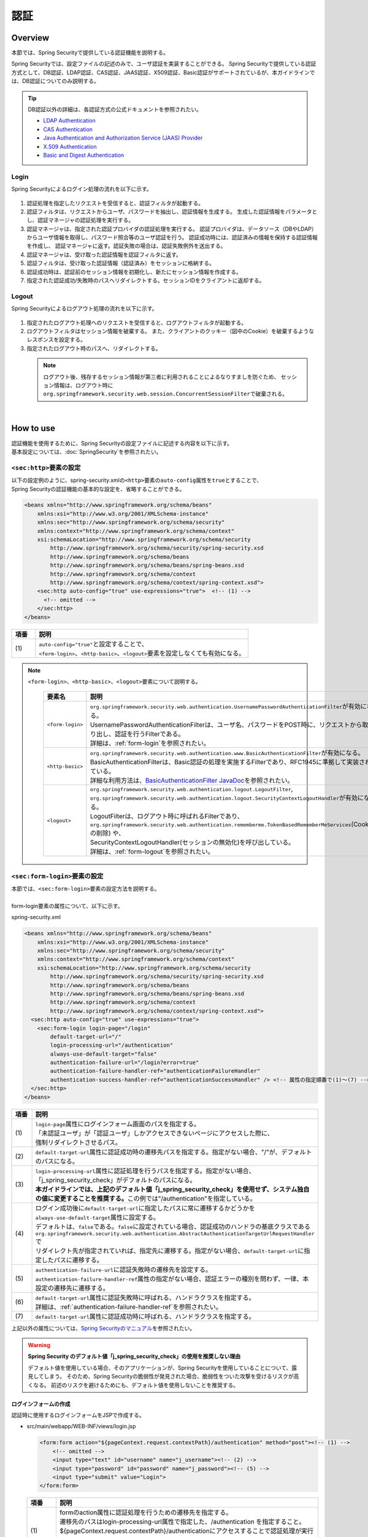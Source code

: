 認証
================================================================================

.. only:: html

 .. contents:: 目次
    :local:

Overview
--------------------------------------------------------------------------------
本節では、Spring Securityで提供している認証機能を説明する。

Spring Securityでは、設定ファイルの記述のみで、ユーザ認証を実装することができる。
Spring Securityで提供している認証方式として、DB認証、LDAP認証、CAS認証、JAAS認証、X509認証、Basic認証がサポートされているが、本ガイドラインでは、DB認証についてのみ説明する。

.. tip::
  DB認証以外の詳細は、各認証方式の公式ドキュメントを参照されたい。

  * \ `LDAP Authentication <http://docs.spring.io/spring-security/site/docs/3.1.x/reference/ldap.html>`_\
  * \ `CAS Authentication <http://docs.spring.io/spring-security/site/docs/3.1.x/reference/cas.html>`_\
  * \ `Java Authentication and Authorization Service (JAAS) Provider <http://docs.spring.io/spring-security/site/docs/3.1.x/reference/jaas.html>`_\
  * \ `X.509 Authentication <http://docs.spring.io/spring-security/site/docs/3.1.x/reference/x509.html>`_\
  * \ `Basic and Digest Authentication <http://docs.spring.io/spring-security/site/docs/3.1.x/reference/basic.html>`_\

Login
^^^^^^^^^^^^^^^^^^^^^^^^^^^^^^^^^^^^^^^^^^^^^^^^^^^^^^^^^^^^^^^^^^^^^^^^^^^^^^^^

Spring Securityによるログイン処理の流れを以下に示す。

.. figure:: ./images/Authentication_Login_overview.png
   :alt: Authentication(Login)
   :width: 80%
   :align: center

#. 認証処理を指定したリクエストを受信すると、認証フィルタが起動する。
#. 認証フィルタは、リクエストからユーザ、パスワードを抽出し、認証情報を生成する。
   生成した認証情報をパラメータとし、認証マネージャの認証処理を実行する。
#. 認証マネージャは、指定された認証プロバイダの認証処理を実行する。
   認証プロバイダは、データソース（DBやLDAP）からユーザ情報を取得し、パスワード照合等のユーザ認証を行う。
   認証成功時には、認証済みの情報を保持する認証情報を作成し、
   認証マネージャに返す。認証失敗の場合は、認証失敗例外を送出する。
#. 認証マネージャは、受け取った認証情報を認証フィルタに返す。
#. 認証フィルタは、受け取った認証情報（認証済み）をセッションに格納する。
#. 認証成功時は、認証前のセッション情報を初期化し、新たにセッション情報を作成する。
#. 指定された認証成功/失敗時のパスへリダイレクトする。セッションIDをクライアントに返却する。

Logout
^^^^^^^^^^^^^^^^^^^^^^^^^^^^^^^^^^^^^^^^^^^^^^^^^^^^^^^^^^^^^^^^^^^^^^^^^^^^^^^^

Spring Securityによるログアウト処理の流れを以下に示す。

.. figure:: ./images/Authentication_Logout_overview.png
   :alt: Authentication(Logout)
   :width: 80%
   :align: center


#. 指定されたログアウト処理へのリクエストを受信すると、ログアウトフィルタが起動する。
#. ログアウトフィルタはセッション情報を破棄する。
   また、クライアントのクッキー（図中のCookie）を破棄するようなレスポンスを設定する。
#. 指定されたログアウト時のパスへ、リダイレクトする。

\
 .. note::
  ログアウト後、残存するセッション情報が第三者に利用されることによるなりすましを防ぐため、
  セッション情報は、ログアウト時に\ ``org.springframework.security.web.session.ConcurrentSessionFilter``\ で破棄される。

|

How to use
--------------------------------------------------------------------------------
| 認証機能を使用するために、Spring Securityの設定ファイルに記述する内容を以下に示す。
| 基本設定については、\ :doc:`SpringSecurity`\ を参照されたい。

\ ``<sec:http>``\ 要素の設定
^^^^^^^^^^^^^^^^^^^^^^^^^^^^^^^^^^^^^^^^^^^^^^^^^^^^^^^^^^^^^^^^^^^^^^^^^^^^^^^^
| 以下の設定例のように、spring-security.xmlの\ ``<http>``\ 要素の\ ``auto-config``\ 属性を\ ``true``\ とすることで、
| Spring Securityの認証機能の基本的な設定を、省略することができる。

.. code-block:: xml

  <beans xmlns="http://www.springframework.org/schema/beans"
      xmlns:xsi="http://www.w3.org/2001/XMLSchema-instance"
      xmlns:sec="http://www.springframework.org/schema/security"
      xmlns:context="http://www.springframework.org/schema/context"
      xsi:schemaLocation="http://www.springframework.org/schema/security
          http://www.springframework.org/schema/security/spring-security.xsd
          http://www.springframework.org/schema/beans
          http://www.springframework.org/schema/beans/spring-beans.xsd
          http://www.springframework.org/schema/context
          http://www.springframework.org/schema/context/spring-context.xsd">
      <sec:http auto-config="true" use-expressions="true">  <!-- (1) -->
        <!-- omitted -->
      </sec:http>
  </beans>

.. tabularcolumns:: |p{0.10\linewidth}|p{0.90\linewidth}|
.. list-table::
   :header-rows: 1
   :widths: 10 90

   * - 項番
     - 説明
   * - | (1)
     - | \ ``auto-config="true"``\ と設定することで、
       | \ ``<form-login>``\ 、\ ``<http-basic>``\ 、\ ``<logout>``\ 要素を設定しなくても有効になる。

.. note::

  \ ``<form-login>``\ 、\ ``<http-basic>``\ 、\ ``<logout>``\ 要素について説明する。

    .. tabularcolumns:: |p{0.15\linewidth}|p{0.85\linewidth}|
    .. list-table::
       :header-rows: 1
       :widths: 15 85

       * - 要素名
         - 説明
       * - | \ ``<form-login>``\ 
         - | \ ``org.springframework.security.web.authentication.UsernamePasswordAuthenticationFilter``\ が有効になる。
           | UsernamePasswordAuthenticationFilterは、ユーザ名、パスワードをPOST時に、リクエストから取り出し、認証を行うFilterである。
           | 詳細は、\ :ref:`form-login`\ を参照されたい。
       * - | \ ``<http-basic>``\ 
         - | \ ``org.springframework.security.web.authentication.www.BasicAuthenticationFilter``\ が有効になる。
           | BasicAuthenticationFilterは、Basic認証の処理を実施するFilterであり、RFC1945に準拠して実装されている。
           | 詳細な利用方法は、\ `BasicAuthenticationFilter JavaDoc <http://docs.spring.io/spring-security/site/docs/3.1.x/apidocs/org/springframework/security/web/authentication/www/BasicAuthenticationFilter.html>`_\ を参照されたい。
       * - | \ ``<logout>``\ 
         - | \ ``org.springframework.security.web.authentication.logout.LogoutFilter``\ ,
           | \ ``org.springframework.security.web.authentication.logout.SecurityContextLogoutHandler``\ が有効になる。
           | LogoutFilterは、ログアウト時に呼ばれるFilterであり、
           | \ ``org.springframework.security.web.authentication.rememberme.TokenBasedRememberMeServices``\ (Cookieの削除) や、
           | SecurityContextLogoutHandler(セッションの無効化)を呼び出している。
           | 詳細は、\ :ref:`form-logout`\ を参照されたい。

.. _form-login:

\ ``<sec:form-login>``\ 要素の設定
^^^^^^^^^^^^^^^^^^^^^^^^^^^^^^^^^^^^^^^^^^^^^^^^^^^^^^^^^^^^^^^^^^^^^^^^^^^^^^^^
| 本節では、\ ``<sec:form-login>``\ 要素の設定方法を説明する。
|
| form-login要素の属性について、以下に示す。

spring-security.xml

.. code-block:: xml

  <beans xmlns="http://www.springframework.org/schema/beans"
      xmlns:xsi="http://www.w3.org/2001/XMLSchema-instance"
      xmlns:sec="http://www.springframework.org/schema/security"
      xmlns:context="http://www.springframework.org/schema/context"
      xsi:schemaLocation="http://www.springframework.org/schema/security
          http://www.springframework.org/schema/security/spring-security.xsd
          http://www.springframework.org/schema/beans
          http://www.springframework.org/schema/beans/spring-beans.xsd
          http://www.springframework.org/schema/context
          http://www.springframework.org/schema/context/spring-context.xsd">
    <sec:http auto-config="true" use-expressions="true">
      <sec:form-login login-page="/login"
          default-target-url="/"
          login-processing-url="/authentication"
          always-use-default-target="false"
          authentication-failure-url="/login?error=true"
          authentication-failure-handler-ref="authenticationFailureHandler"
          authentication-success-handler-ref="authenticationSuccessHandler" /> <!-- 属性の指定順番で(1)～(7) -->
    </sec:http>
  </beans>

.. tabularcolumns:: |p{0.10\linewidth}|p{0.90\linewidth}|
.. list-table::
   :header-rows: 1
   :widths: 10 90

   * - 項番
     - 説明
   * - | (1)
     - | \ ``login-page``\ 属性にログインフォーム画面のパスを指定する。
       | 「未認証ユーザ」が「認証ユーザ」しかアクセスできないページにアクセスした際に、
       | 強制リダイレクトさせるパス。
   * - | (2)
     - | \ ``default-target-url``\ 属性に認証成功時の遷移先パスを指定する。指定がない場合、"/"が、デフォルトのパスになる。
   * - | (3)
     - | \ ``login-processing-url``\ 属性に認証処理を行うパスを指定する。指定がない場合、「j_spring_security_check」がデフォルトのパスになる。
       | **本ガイドラインでは、上記のデフォルト値「j_spring_security_check」を使用せず、システム独自の値に変更することを推奨する。**\ この例では"/authentication"を指定している。
   * - | (4)
     - | ログイン成功後に\ ``default-target-url``\ に指定したパスに常に遷移するかどうかを\ ``always-use-default-target``\ 属性に設定する。
       | デフォルトは、\ ``false``\ である。\ ``false``\ に設定されている場合、認証成功のハンドラの基底クラスである\ ``org.springframework.security.web.authentication.AbstractAuthenticationTargetUrlRequestHandler``\ で
       | リダイレクト先が指定されていれば、指定先に遷移する。指定がない場合、\ ``default-target-url``\ に指定したパスに遷移する。
   * - | (5)
     - | \ ``authentication-failure-url``\ に認証失敗時の遷移先を設定する。
       | \ ``authentication-failure-handler-ref``\ 属性の指定がない場合、認証エラーの種別を問わず、一律、本設定の遷移先に遷移する。
   * - | (6)
     - | \ ``default-target-url``\ 属性に認証失敗時に呼ばれる、ハンドラクラスを指定する。
       | 詳細は、\ :ref:`authentication-failure-handler-ref`\ を参照されたい。
   * - | (7)
     - | \ ``default-target-url``\ 属性に認証成功時に呼ばれる、ハンドラクラスを指定する。

上記以外の属性については、\ `Spring Securityのマニュアル <http://docs.spring.io/spring-security/site/docs/3.1.x/reference/appendix-namespace.html#nsa-form-login>`_\ を参照されたい。

.. warning:: **Spring Security のデフォルト値「j_spring_security_check」の使用を推奨しない理由**

  デフォルト値を使用している場合、そのアプリケーションが、Spring Securityを使用していることについて、露見してしまう。
  そのため、Spring Securityの脆弱性が発見された場合、脆弱性をついた攻撃を受けるリスクが高くなる。
  前述のリスクを避けるためにも、デフォルト値を使用しないことを推奨する。

.. _form-login-JSP:

ログインフォームの作成
""""""""""""""""""""""""""""""""""""""""""""""""""""""""""""""""""""""""""""""""
| 認証時に使用するログインフォームをJSPで作成する。

* src/main/webapp/WEB-INF/views/login.jsp

  .. code-block:: jsp

      <form:form action="${pageContext.request.contextPath}/authentication" method="post"><!-- (1) -->
          <!-- omitted -->
          <input type="text" id="username" name="j_username"><!-- (2) -->
          <input type="password" id="password" name="j_password"><!-- (5) -->
          <input type="submit" value="Login">
      </form:form>

  .. tabularcolumns:: |p{0.10\linewidth}|p{0.90\linewidth}|
  .. list-table::
     :header-rows: 1
     :widths: 10 90

     * - 項番
       - 説明
     * - | (1)
       - | formのaction属性に認証処理を行うための遷移先を指定する。
         | 遷移先のパスはlogin-processing-url属性で指定した、/authentication を指定すること。
         | ${pageContext.request.contextPath}/authenticationにアクセスすることで認証処理が実行される。
         | HTTPメソッドは、「POST」を指定すること。
     * - | (4)
       - | 認証処理において、「ユーザID」として扱われる要素。
         | name属性には、Spring Securityのデフォルト値である「j_username」を指定すること。
     * - | (5)
       - | 認証処理において、「パスワード」として扱われる要素。
         | name属性には、Spring Securityのデフォルト値である「j_password」を指定すること。

  認証エラーメッセージを表示する場合は以下の追加する

  .. code-block:: jsp

      <c:if test="${param.error}"><!-- (1) -->
          <t:messagesPanel
              messagesAttributeName="SPRING_SECURITY_LAST_EXCEPTION"/><!-- (2) -->
      </c:if>

  .. tabularcolumns:: |p{0.10\linewidth}|p{0.90\linewidth}|
  .. list-table::
     :header-rows: 1
     :widths: 10 90

     * - 項番
       - 説明
     * - | (1)
       - | リクエストパラメータに設定されたエラーメッセージの判定を行う。
         | form-login要素のauthentication-failure-url属性に設定された値や、
         | 認証エラーハンドラの"defaultFailureUrl"に設定された値によって、判定処理を変更する必要があるので注意すること。
         | 本例では、authentication-failure-url="/login?error=true"のような設定がある場合の、例を示している。
     * - | (2)
       - | 認証エラー時に出力させる例外メッセージを出力する。
         | 共通ライブラリで提供している\ ``org.terasoluna.gfw.web.message.MessagesPanelTag``\ を指定して出力させることを推奨する。
         | 「\ ``<t:messagesPanel>``\ 」タグの使用方法は、\ :doc:`../ArchitectureInDetail/MessageManagement`\ を参照されたい。


* spring-mvc.xml

  ログインフォームを表示するControllerを定義する。

  .. code-block:: xml

    <mvc:view-controller path="/login" view-name="login" /><!-- (1) -->
  
  .. tabularcolumns:: |p{0.10\linewidth}|p{0.90\linewidth}|
  .. list-table::
     :header-rows: 1
     :widths: 10 90

     * - 項番
       - 説明
     * - | (1)
       - | "/login"にアクセスされたら、view名として"login"を返却するだけのControllerを定義する。\ ``InternalResourceViewResolver``\ によってsrc/main/webapp/WEB-INF/views/login.jspが出力される。
         | この単純なコントローラはJavaによる実装が不要である。
         
   
  .. note::
   
      上記の設定は次のControllerと同義である。
      
        .. code-block:: java
        
          @Controller
          @RequestMapping("/login")
          public class LoginController {
          
              @RequestMapping
              public String index() {
                  return "login";
              }
          }

      単純にview名を返すだけのメソッドが一つだけあるControllerが必要であれば、\ ``<mvc:view-controller>``\ を使用すればよい。
      
      ログインフォームをController経由で表示するメリットは、CSRFトークンを自動で埋め込める点にある。Controllerを経由しない場合は、
      \ :doc:`Tutorial`\ で実施したようにjspに直接CSRFトークンを埋め込む必要がある。
      
      チュートリアルではController作成の説明を省くために、ログインフォームの表示はControllerを経由していない。CSRF対策の詳細は\ :doc:`CSRF`\ を参照されたい。


ログインフォームの属性名変更
""""""""""""""""""""""""""""""""""""""""""""""""""""""""""""""""""""""""""""""""

「j_username」、「j_password」は、Spring Securityのデフォルト値である。\ ``<form-login>``\ 要素の設定で、任意の値に変更することができる。

* spring-security.xml


  \ ``username``\ 、\ ``password``\ の属性

  .. code-block:: xml

    <sec:http auto-config="true" use-expressions="true">
      <sec:form-login
          username-parameter="username"
          password-parameter="password" /> <!-- 属性の指定順番で(1)～(2) -->
      <!-- omitted -->
    </sec:http>

  .. tabularcolumns:: |p{0.10\linewidth}|p{0.90\linewidth}|
  .. list-table::
     :header-rows: 1
     :widths: 10 90

     * - 項番
       - 説明
     * - | (1)
       - | \ ``username-parameter``\ 属性で\ ``username``\ の入力フィールドの\ ``name``\ 属性を、「username」に変更している。
     * - | (2)
       - |  \ ``password-parameter``\ 属性で\ ``password``\ の入力フィールドの\ ``name``\ 属性を、「password」に変更している。

認証処理の設定
^^^^^^^^^^^^^^^^^^^^^^^^^^^^^^^^^^^^^^^^^^^^^^^^^^^^^^^^^^^^^^^^^^^^^^^^^^^^^^^^
Spring Securityにおける認証処理の設定は\ ``AuthenticationProvider``\ と\ ``UserDetailsService``\ に対して行う。

\ ``AuthenticationProvider``\ は、次の役割を担う。

* 認証に成功した場合、認証ユーザー情報を返却する
* 認証に失敗した場合、例外をスローする

\ ``UserDetailsService``\ は、認証ユーザー情報を永続化層から取得する役割を担う。

それぞれデフォルトで用意されているものを使用してもよいし、独自拡張して使用しても良い。
組み合わせも自由である。


\ ``AuthenticationProvider``\ クラスの設定
""""""""""""""""""""""""""""""""""""""""""""""""""""""""""""""""""""""""""""""""

| \ ``AuthenticationProvider``\ の実装として、DB認証を行うためのプロバイダ\ ``org.springframework.security.authentication.dao.DaoAuthenticationProvider``\ を使用する方法を説明する。

* spring-security.xml

  .. code-block:: xml

      <sec:authentication-manager><!-- (1) -->
          <sec:authentication-provider user-service-ref="userDetailsService"><!-- (2) -->
              <sec:password-encoder ref="passwordEncoder" /><!-- (3) -->
          </sec:authentication-provider>
      </sec:authentication-manager>

  .. tabularcolumns:: |p{0.10\linewidth}|p{0.90\linewidth}|
  .. list-table::
     :header-rows: 1
     :widths: 10 90

     * - 項番
       - 説明
     * - | (1)
       - | \ ``<sec:authentication-manager>``\ 要素内に\ ``<sec:authentication-provider>``\ 要素を定義する。複数指定して、認証方法を組み合わせることが可能であるが、ここでは説明しない。
     * - | (2)
       - | \ ``<sec:authentication-provider>``\ 要素で\ ``AuthenticationProvider``\ を定義する。デフォルトで、\ ``DaoAuthenticationProvider``\ が有効になる。これ以外の\ ``AuthenticationProvider``\ を指定する場合は\ `ref属性で、対象のAuthenticationProviderのBean IDを指定する <http://docs.spring.io/spring-security/site/docs/3.1.x/reference/appendix-namespace.html#nsa-authentication-provider>`_\ 。
         |
         | \ ``user-service-ref``\ 属性に、認証ユーザ情報を取得する\ ``UserDetailsService``\ のBean Idを指定する。\ ``DaoAuthenticationProvider``\ を使用する場合、この設定は必須である。
         | 詳細は、\ :ref:`userDetailsService`\ を参照されたい。
     * - | (3)
       - | パスワード照合時に、フォームから入力されたパスワードのエンコードを行うクラスのBean IDを指定する。
         | 指定がない場合に、「平文」でパスワードが扱われる。詳細は、\ :doc:`PasswordHashing`\ を参照されたい。


| 「ユーザーID」と「パスワード」だけで永続化層からデータを取得し、認証するという要件であればこの\ ``DaoAuthenticationProvider``\ を使用すれば良い。
| 永続化層からのデータ取得方法は次に説明する\ ``UserDetailsService``\ で決める。

.. _userDetailsService:

\ ``UserDetailsService``\ クラスの設定
""""""""""""""""""""""""""""""""""""""""""""""""""""""""""""""""""""""""""""""""
| \ ``AuthenticationProvider``\ の\ ``userDetailsService``\ プロパティに指定したBeanを設定する。

\ ``UserDetailsService``\ は次のメソッドをもつインタフェースである。

.. code-block:: java

  UserDetails loadUserByUsername(String username) throws UsernameNotFoundException

このインタフェースを実装すれば、任意の保存場所から認証ユーザー情報を取得することができる。

ここでは、JDBCを使用して、DBからユーザ情報を取得する \ ``org.springframework.security.core.userdetails.jdbc.JdbcDaoImpl``\ を説明する。

\ ``JdbcDaoImpl``\ を使用するにはspring-security.xmlに以下のBean定義を行えば良い。

.. code-block:: xml

  <!-- omitted -->

  <bean id="userDetailsService"
    class="org.springframework.security.core.userdetails.jdbc.JdbcDaoImpl">
    <property name="dataSource" ref="dataSource"/>
  </bean>

| \ ``JdbcDaoImpl``\ は、認証ユーザー情報と認可情報を取得するためのデフォルトSQLを定義しており、これらに対応したテーブルが用意されていることが前提となっている。前提としているテーブル定義は\ `Spring Securityのマニュアル <http://docs.spring.io/spring-security/site/docs/3.1.x/reference/appendix-schema.html>`_\ を参照されたい。
| 既存のテーブルからユーザー情報、認可情報を取得したい場合は、発行されるSQLを既存のテーブルに合わせて修正すればよい。
| 使用するSQLは以下の3つである。

*  \ `ユーザ情報取得クエリ <http://docs.spring.io/spring-security/site/docs/3.1.x/apidocs/constant-values.html#org.springframework.security.core.userdetails.jdbc.JdbcDaoImpl.DEF_USERS_BY_USERNAME_QUERY>`_\

  | ユーザ情報取得クエリに合致するテーブルを作成することで、後述する設定ファイルへのクエリ指定が不要となる。
  | 「username」、「password」、「enabled」フィールドは必須であるが、
  | 後述する設定ファイルへのクエリ指定で、別名を付与することにより、テーブル名、カラム名が一致しなくても問題ない。
  | 例えば次のようなSQLを設定すれば「email」カラムを「username」として使用することができ、「enabled」は常に\ ``true``\ となる。

  .. code-block:: sql

    SELECT email AS username, pwd AS password, true AS enabled FROM customer WHERE email = ?

  | \ :ref:`form-login-JSP`\ で前述した、「ユーザID」がクエリのパラメータに指定される。

* \ `ユーザ権限取得クエリ <http://docs.spring.io/spring-security/site/docs/3.1.x/apidocs/constant-values.html#org.springframework.security.core.userdetails.jdbc.JdbcDaoImpl.DEF_AUTHORITIES_BY_USERNAME_QUERY>`_\ 

  | ユーザに対する認可情報を取得するクエリである。

* \ `グループ権限取得クエリ <http://docs.spring.io/spring-security/site/docs/3.1.x/apidocs/constant-values.html#org.springframework.security.core.userdetails.jdbc.JdbcDaoImpl.DEF_GROUP_AUTHORITIES_BY_USERNAME_QUERY>`_\

  | ユーザーが所属するグループの認可情報を取得するクエリである。グループ権限はデフォルトでは無効になっており、本ガイドラインでも扱わない。

| 以下に、DBの定義例、Spring Securityの設定ファイル例を示す。

| テーブルの定義について
| DB認証処理を実装するにあたり、必要となるテーブルを定義する。
| 前述した、デフォルトのユーザ情報取得クエリ合致するテーブルとなっている。
| そのため、下記が最低限必要となるテーブルの定義となる（物理名は仮称）。

テーブル名: account

.. tabularcolumns:: |p{0.15\linewidth}|p{0.15\linewidth}|p{0.10\linewidth}|p{0.60\linewidth}|
.. list-table::
   :header-rows: 1
   :widths: 15 15 10 60

   * - 論理名
     - 物理名
     - 型
     - 説明
   * - ユーザID
     - username
     - 文字列
     - ユーザを一意に識別するためのユーザID。
   * - パスワード
     - password
     - 文字列
     - ユーザパスワード。ハッシュ化された状態で格納する。
   * - 有効フラグ
     - enabled
     - 真偽値
     - 無効ユーザ、有効ユーザを表すフラグ。「false」に設定されたユーザは無効ユーザとして、認証エラーとなる。
   * - 権限名
     - authority
     - 文字列
     - 認可機能を必要としない場合は不要。

\ ``JdbcDaoImpl``\ をカスタマイズして設定する例を以下に示す。

.. code-block:: xml

  <!-- omitted -->

  <bean id="userDetailsService"
    class="org.springframework.security.core.userdetails.jdbc.JdbcDaoImpl">
    <property name="rolePrefix" value="ROLE_" /><!-- (1) -->
    <property name="dataSource" ref="dataSource" />
    <property name="enableGroups" value="false" /><!-- (2) -->
    <property name="usersByUsernameQuery"
      value="SELECT username, password, enabled FROM account WHERE username = ?" /><!-- (3) -->
    <property name="authoritiesByUsernameQuery"
      value="SELECT username, authority FROM account WHERE username = ?" /><!-- (4) -->
  </bean>

.. tabularcolumns:: |p{0.10\linewidth}|p{0.90\linewidth}|
.. list-table::
   :header-rows: 1
   :widths: 10 90

   * - 項番
     - 説明
   * - | (1)
     - | 権限名のprefixを指定する。DB上に格納されている権限名が"USER"の場合、この認証ユーザーオブジェクトが持つ権限名は"ROLE_USER"になる。
       | 認可機能と命名規則を合わせて設定する必要がある。認可機能の詳細は、\ :doc:`Authorization`\ を参照されたい。
   * - | (2)
     - | 認可機能において、「グループ権限」の概念を用いる場合に指定する。
       | 本ガイドラインでは扱わない。
   * - | (3)
     - | ユーザ情報を取得するクエリを設定する。取得するデータは、「ユーザID」、「パスワード」、「有効フラグ」の順とする。
       | 「有効フラグ」による認証判定を行わない場合には、「有効フラグ」のSELECT結果を「true」固定とする。
       | なお、ユーザを一意に取得できるクエリを記述すること。複数件数取得された場合には、１件目のレコードがユーザとして使われる。
   * - | (4)
     - | ユーザの権限を取得するクエリを設定する。取得するデータは、「ユーザID」、「権限ID」の順とする。
       | 認可の機能を使用しない場合は、「権限ID」は任意の固定値でよい。

.. note::
  クエリを変更するだけでは実現できない認証を行う場合、\ ``UserDetailsService``\ を拡張して実現する必要がある。
  拡張方法については、\ :ref:`extendsuserdetailsservice`\ を参照されたい。

\ ``UserDetails``\ クラスの利用方法
^^^^^^^^^^^^^^^^^^^^^^^^^^^^^^^^^^^^^^^^^^^^^^^^^^^^^^^^^^^^^^^^^^^^^^^^^^^^^^^^


| 認証に成功した後に\ ``UserDetailsService``\ が作成した\ ``UserDetails``\ の利用方法について、説明する。


Javaクラスで\ ``UserDetails``\ オブジェクトを利用する
""""""""""""""""""""""""""""""""""""""""""""""""""""""""""""""""""""""""""""""

| 認証に成功した後、\ ``UserDetails``\ クラスは
| \ ``org.springframework.security.core.context.SecurityContextHolder``\ に格納される。

\ ``SecurityContextHolder``\ から\ ``UserDetails``\ を取得する例を示す。

.. code-block:: java

  public static String getUsername() {
      Authentication authentication = SecurityContextHolder.getContext()
              .getAuthentication(); // (1)
      if (authentication != null) {
          Object principal = authentication.getPrincipal(); // (2)
          if (principal instanceof UserDetails) {
              return ((UserDetails) principal).getUsername(); // (3)
          }
          return (String) principal.toString();
      }
      return null;
  }

.. tabularcolumns:: |p{0.10\linewidth}|p{0.90\linewidth}|
.. list-table::
   :header-rows: 1
   :widths: 10 90

   * - 項番
     - 説明
   * - | (1)
     - | \ ``SecurityContextHolder``\ から\ ``org.springframework.security.core.Authentication``\ オブジェクトを取得する。
   * - | (2)
     - | \ ``Authentication``\ オブジェクトから\ ``UserDetails``\ オブジェクトを取得する。
   * - | (3)
     - | \ ``UserDetails``\ オブジェクトから、ユーザ名を取得する。


\ ``SecurityContextHolder``\ から\ ``UserDetails``\ オブジェクトを取得する方法は、どこからでもstaticメソッドで利用可能であり、
便利な反面、モジュール結合度を高めてしまう。テストも実施しづらい。

\ ``UserDetails``\ オブジェクトは\ ``java.security.Principal``\ オブジェクトからも取得可能であるため、Spring MVCのController内では以下のように\ ``SecurityContextHolder``\ を使用せずに\ ``UserDetails``\ オブジェクトを取得できる。

.. code-block:: java

  @RequestMapping(method = RequestMethod.GET)
  public String view(Principal principal, Model model) {
      // get Authentication 
      Authentication authentication = (Authentication) principal; // (1)
      // get UserDetails
      UserDetails userDetails = (UserDetails) authentication.getPrincipal(); // (2)
      // omitted ...
  }

.. tabularcolumns:: |p{0.10\linewidth}|p{0.90\linewidth}|
.. list-table::
   :header-rows: 1
   :widths: 10 90

   * - 項番
     - 説明
   * - | (1)
     - | \ ``java.security.Principal``\ オブジェクトを\ ``org.springframework.security.core.Authentication``\ クラスにキャストする。
   * - | (2)
     - | \ ``Authentication``\ オブジェクトから\ ``UserDetails``\ オブジェクトを取得する。

\ **Controller内でUserDetailsオブジェクトにアクセスする場合はこちらの方法を推奨する**\ 。

.. note::

  ServiceクラスではControllerが取得した\ ``UserDetails``\ オブジェクトの情報を使用し、\ ``SecurityContextHolder``\ は使用しないことを推奨する。

  \ ``SecurityContextHolder``\ は\ ``java.security.Principal``\ オブジェクトにアクセスできないメソッド内でのみ利用することが望ましい。

JSPで\ ``UserDetails``\ にアクセスする
""""""""""""""""""""""""""""""""""""""""""""""""""""""""""""""""""""""""""""""

| Spring Securityでは、JSPで認証情報を利用するための仕組みとして、JSP taglibを提供している。このtaglibを使うために以下の宣言が必要である。

.. code-block:: jsp

  <%@ taglib uri="http://www.springframework.org/security/tags" prefix="sec"%>

.. note::

  \ `TERASOLUNA Global Frameworkの雛形 <https://github.com/terasolunaorg/terasoluna-gfw-web-blank>`_\ を使用している場合はWEB-INF/views/common/include.jspに設定済みである。

| 認証ユーザ名をJSPで表示する場合を例に、使用方法を示す。

.. code-block:: jsp

  <sec:authentication property="principal.username" /><!-- (1) -->

.. tabularcolumns:: |p{0.10\linewidth}|p{0.90\linewidth}|
.. list-table::
   :header-rows: 1
   :widths: 10 90

   * - 項番
     - 説明
   * - | (1)
     - | \ ``<sec:authentication>`` \ タグで\ ``Authentication``\ オブジェクトにアクセスでき、\ ``property``\ 属性に指定したプロパティアクセスできる。この例では\ ``getPrincipal().getUsername()``\ の結果を出力する。



.. code-block:: jsp

  <sec:authentication property="principal" var="userDetails" /> <!-- (1) -->

  ${f:h(userDetails.username)} <!-- (2) -->

.. tabularcolumns:: |p{0.10\linewidth}|p{0.90\linewidth}|
.. list-table::
   :header-rows: 1
   :widths: 10 90

   * - 項番
     - 説明
   * - | (1)
     - | \ ``property``\ 属性に指定したプロパティを\ ``var``\ 属性にした名前で変数に格納できる。
   * - | (2)
     - | (1)で変数に格納した後はJSP内で\ ``UserDetails``\ にアクセスできる。

.. note::

  Controller内で\ ``UserDetails``\ を取得して\ ``Model``\ に追加することもできるが、JSPに表示する際はJSPタグを使用すればよい。


.. note::
  
  :ref:`userDetailsService`\ で説明した\ ``JdbcDaoImpl``\ が生成する\ ``UserDetails``\ は「ユーザーID」や「権限」といった最低限の情報しか保持していない。
  画面の表示項目として「ユーザー姓名」など他のユーザー情報が必要な場合は\ ``UserDetails``\ と \ ``UserDetailsService``\ を拡張する必要がある。
  拡張方法については、\ :ref:`extendsuserdetailsservice`\ を参照されたい。


.. _authentication(spring_security)_how_to_use_sessionmanagement:

Spring Securityにおけるセッション管理
^^^^^^^^^^^^^^^^^^^^^^^^^^^^^^^^^^^^^^^^^^^^^^^^^^^^^^^^^^^^^^^^^^^^^^^^^^^^^^^^
| ログイン時のセッション情報の生成方式や、例外発生時の設定を行う方法について説明する。
| \ ``<session-management>``\ タグを指定することで、\ ``org.springframework.security.web.session.SessionManagementFilter``\ が有効になる。
| 以下にspring-security.xmlの設定例を示す。


.. code-block:: xml

  <sec:http auto-config="true" create-session="ifRequired" ><!-- (1) -->
    <!-- omitted -->
    <sec:session-management
      invalid-session-url="/"
      session-authentication-error-url="/"
      session-fixation-protection="migrateSession"
      session-authentication-strategy-ref="sessionStrategy" /><!-- 属性の指定順番で(2)～(5) -->
    <!-- omitted -->
  </sec:http>

.. tabularcolumns:: |p{0.10\linewidth}|p{0.90\linewidth}|
.. list-table::
   :header-rows: 1
   :widths: 10 90

   * - 項番
     - 説明
   * - | (1)
     - | \ ``create-session``\ 属性でセッションの作成方針を指定する。
       | 以下の値を指定することができる。
       | \ ``always``\ : Spring Securityは、既存のセッションがない場合にセッションを新規作成する、セッションが存在すれば、再利用する。
       | \ ``ifRequired``\ : Spring Securityは、セッションが必要であれば作成する。デフォルトの設定である。セッションがすでにあれば、作成せずに再利用する。
       | \ ``never``\ : Spring Securityは、セッションを作成しないが、セッションが存在すれば、再利用する。
       | \ ``stateless``\ : Spring Securityは、セッションを作成しない、セッションが存在しても使用しない。そのため、毎回認証を行う必要がある。
   * - | (2)
     - | \ ``invalid-session-url``\ 属性で無効なセッションIDがリクエストされた場合に遷移するパスを指定する。
       | 設定しない場合、\ ``org.springframework.security.web.session.SimpleRedirectInvalidSessionStrategy``\
       | の設定に依存したパスに遷移する。
   * - | (3)
     - | \ ``org.springframework.security.web.authentication.session.SessionAuthenticationStrategy``\ で
       | 例外が発生した場合、遷移するパスに\ ``session-authentication-error-url``\ 属性に指定する。
       | 指定しない場合、\ ``org.springframework.security.web.authentication.SimpleUrlAuthenticationFailureHandler``\
       | の設定に依存する。
   * - | (4)
     - | \ ``session-fixation-protection``\ 属性でセッション管理方式を指定する。
       | 以下の値を指定することができる。
       | \ ``migrateSession``\ ：ログイン前のセッション情報を引き継ぎ（コピー）、IDのみ新規作成する。デフォルトの設定である。
       | \ ``newSession``\ ：ログイン前のセッション情報を引き継がず、ID、セッション内容を新規作成する。
       |
       | 本機能の目的は、新しいセッションIDをログイン毎に割り振ることで、\ `セッション・フィクセーション攻撃 <http://docs.spring.io/spring-security/site/docs/3.1.x/reference/ns-config.html#ns-session-fixation>`_\を防ぐことにある。そのため、明確な意図がない限り、デフォルトの設定を推奨する。
   * - | (5)
     - | \ ``session-authentication-strategy-ref``\  属性でセッションチェックの振る舞いを決める\ ``org.springframework.security.core.Authentication.SessionAuthenticationStrategy``\ クラスのBean IDを指定する。


\ ``SessionAuthenticationStrategy``\ の設定
""""""""""""""""""""""""""""""""""""""""""""""""""""""""""""""""""""""""""""""""

\ ``SessionAuthenticationStrategy``\ の設定例を以下に示す。

.. code-block:: xml

    <bean id="sessionStrategy"
        class="org.springframework.security.web.authentication.session.CompositeSessionAuthenticationStrategy">  <!-- (1) -->
        <constructor-arg index="0">
            <list>
                <bean
                    class="org.springframework.security.web.authentication.session.SessionFixationProtectionStrategy" />
                <bean class="org.springframework.security.web.csrf.CsrfAuthenticationStrategy">  <!-- (2) -->
                    <constructor-arg index="0" ref="csrfTokenRepository" />
                </bean>
            </list>
        </constructor-arg>
    </bean>
    <!-- omitted -->

.. tabularcolumns:: |p{0.10\linewidth}|p{0.90\linewidth}|
.. list-table::
   :header-rows: 1
   :widths: 10 90

   * - 項番
     - 説明
   * - | (1)
     - | \ ``org.springframework.security.web.authentication.session.CompositeSessionAuthenticationStrategy``\
       | のコンストラクタの引数に、listで指定する。
   * - | (2)
     - | 本例では、CSRFチェックを行う\ ``org.springframework.security.web.csrf.CsrfAuthenticationStrategy``\
       | を指定している。CSRF対策については、\ :doc:`CSRF`\ を参照されたい。

同時セッション数の制御
""""""""""""""""""""""""""""""""""""""""""""""""""""""""""""""""""""""""""""""""
| Spring Securityでは、1ユーザが保持できる最大セッション数を、任意に変更できる機能(\ `Concurrent Session Control <http://docs.spring.io/spring-security/site/docs/3.1.x/reference/session-mgmt.html#concurrent-sessions>`_\ )を提供している。
| ここでいうユーザとは、\ ``Authentication.getPrincipal()``\ で取得される、認証ユーザーオブジェクトのことである。

| 最大セッション数を超えた場合の制御方法は、次のパターンが存在する。業務要件によって使い分けること。

#. 1ユーザの最大セッション数を超過した場合、最も使用されていないユーザを無効にする (後勝ち)
#. 1ユーザの最大セッション数を超過した場合、新規ログインを受け付けない (先勝ち)

どちらの場合も、この機能を有効にするためにはweb.xmlに以下の設定を追加する必要がある。

.. _HttpSessionEventPublisher-ref:

.. code-block:: xml

    <listener>
      <listener-class>org.springframework.security.web.session.HttpSessionEventPublisher</listener-class><!-- (1) -->
    </listener>

.. tabularcolumns:: |p{0.10\linewidth}|p{0.90\linewidth}|
.. list-table::
   :header-rows: 1
   :widths: 10 90

   * - 項番
     - 説明
   * - | (1)
     - | Concurrent Session Control を使用するに当たり、\ ``org.springframework.security.web.session.HttpSessionEventPublisher``\ を、listenerに定義する必要がある。

1. 最も使用されていないユーザを無効にする場合

  spring-security.xmlに以下の設定を追加する。

  .. code-block:: xml

      <sec:http auto-config="true" >
        <!-- omitted -->
        <sec:custom-filter position="CONCURRENT_SESSION_FILTER" ref="concurrencyFilter" />  <!-- (1) -->

        <sec:session-management
          session-authentication-strategy-ref="sessionStrategy" />
        <!-- omitted -->
      </sec:http>

      <bean id="concurrencyFilter"
         class="org.springframework.security.web.session.ConcurrentSessionFilter">  <!-- (2) -->
         <constructor-arg index="0" ref="sessionRegistry" />  <!-- (3) -->
         <constructor-arg index="1" value="/" />  <!-- (4) -->
      </bean>

      <bean id="sessionStrategy"
          class="org.springframework.security.web.authentication.session.CompositeSessionAuthenticationStrategy">
          <constructor-arg index="0">
              <list>
                  <!-- omitted -->
                  <bean class=
                      "org.springframework.security.web.authentication.session.ConcurrentSessionControlStrategy">  <!-- (5) -->
                      <constructor-arg index="0" ref="sessionRegistry" />  <!-- (6) -->
                      <property name="maximumSessions" value="1" />  <!-- (7) -->
                  </bean>
              </list>
          </constructor-arg>
      </bean>

      <bean id="sessionRegistry" class="org.springframework.security.core.session.SessionRegistryImpl" />  <!-- (8) -->
      <!-- omitted -->

  .. tabularcolumns:: |p{0.10\linewidth}|p{0.90\linewidth}|
  .. list-table::
     :header-rows: 1
     :widths: 10 90

     * - 項番
       - 説明
     * - | (1)
       - | \ ``<custom-filter>``\ 要素の、\ ``position``\ 属性に\ ``CONCURRENT_SESSION_FILTER``\ を指定する。
     * - | (2)
       - | \ ``org.springframework.security.web.session.ConcurrentSessionFilter``\ クラスをBean定義する。
     * - | (3)
       - | コンストラクタの第1引数に、\ ``org.springframework.security.core.session.SessionRegistryImpl``\ を参照指定する。
     * - | (4)
       - | コンストラクタの第2引数に、期限切れになったセッションが遷移するパスを指定する。
     * - | (5)
       - | CompositeSessionAuthenticationStrategyの第1引数に、
         | \ ``org.springframework.security.web.authentication.session.ConcurrentSessionControlStrategy``\ を指定する。
     * - | (6)
       - | コンストラクタの第1引数に、\ ``org.springframework.security.core.session.SessionRegistryImpl``\ を参照指定する。
     * - | (7)
       - | \ ``maximumSessions``\ 属性に、1ユーザが許容する最大セッション数を定義することができる。
         | 上記例では、1を指定しているため、1ユーザが許容するセッションは1つになる。
         | ユーザーが複数のブラウザでログインした場合、使用した日時が最も古いセッションに対して期限切れにする。
         | 指定しない場合、1が設定される。
     * - | (8)
       - | \ ``org.springframework.security.core.session.SessionRegistry``\ インタフェースを実装したクラスである、
         | \ ``org.springframework.security.core.session.SessionRegistryImpl``\ を指定する。

2. 新規ログインを受け付けない

  spring-security.xmlに以下の設定を行う。

  .. code-block:: xml
      :emphasize-lines: 16

      <bean id="concurrencyFilter"
         class="org.springframework.security.web.session.ConcurrentSessionFilter">
         <constructor-arg index="0" ref="sessionRegistry" />
         <constructor-arg index="1" value="/" />
      </bean>

      <bean id="sessionStrategy"
          class="org.springframework.security.web.authentication.session.CompositeSessionAuthenticationStrategy">
          <constructor-arg index="0">
              <list>
                  <!-- omitted -->
                  <bean class=
                      "org.springframework.security.web.authentication.session.ConcurrentSessionControlStrategy">
                      <constructor-arg index="0" ref="sessionRegistry" />
                      <property name="maximumSessions" value="1" />
                      <property name="exceptionIfMaximumExceeded" value="true"/> <!-- (1) -->
                  </bean>
              </list>
          </constructor-arg>
      </bean>
      <!-- omitted -->

  .. tabularcolumns:: |p{0.10\linewidth}|p{0.90\linewidth}|
  .. list-table::
     :header-rows: 1
     :widths: 10 90

     * - 項番
       - 説明
     * - | (1)
       - | \ ``exceptionIfMaximumExceeded``\ 属性を\ ``true``\ に設定することにより、 最大セッション数を超過した場合、
         | \ ``org.springframework.security.web.authentication.session.SessionAuthenticationException``\ がスローされる。
         | そのため、\ ``ConcurrentSessionFilter``\ の第2引数で定義したパスには遷移しないので注意すること。
         | \ ``exceptionIfMaximumExceeded``\ 属性の設定を省略した場合は、\ ``false``\ が設定される。

  .. tip::

   ``<sec:session-management>``\ 要素の\ ``session-authentication-strategy-ref``\ 属性を指定せず、\ ``<sec:session-management>``\ 要素の子要素として\ `<sec:concurrency-control> <http://docs.spring.io/spring-security/site/docs/3.1.x/reference/appendix-namespace.html#nsa-concurrency-control>`_\ 要素を使用することもできる。

.. _authentication-failure-handler-ref:

認証エラー時のハンドラクラスの設定
^^^^^^^^^^^^^^^^^^^^^^^^^^^^^^^^^^^^^^^^^^^^^^^^^^^^^^^^^^^^^^^^^^^^^^^^^^^^^^^^
|  \ ``<sec:form-login>``\ 要素の\ ``authentication-failure-handler-ref``\ 属性に
| \ ``org.springframework.security.web.authentication.ExceptionMappingAuthenticationFailureHandler``\ クラスの設定をし、
| 認証エラー時に送出される例外と、それに対応した遷移先を指定できる。
| 指定する遷移先は、未認証ユーザがアクセス可能であること。

spring-security.xml

.. code-block:: xml

    <sec:http auto-config="true" use-expressions="true">
      <sec:form-login login-page="/login"
          authentication-failure-handler-ref="authenticationFailureHandler"
          authentication-success-handler-ref="authenticationSuccessHandler" />
    </sec:http>

    <bean id="authenticationFailureHandler"
    class="org.springframework.security.web.authentication.ExceptionMappingAuthenticationFailureHandler">
    <property name="defaultFailureUrl" value="/login/defaultError" /><!-- (1) -->
      <property name="exceptionMappings"><!-- (2) -->
        <props>
          <prop key=
            "org.springframework.security.authentication.BadCredentialsException"><!-- (3) -->
              /login/badCredentials
          </prop>
          <prop key=
            "org.springframework.security.core.userdetails.UsernameNotFoundException"><!-- (4) -->
              /login/usernameNotFound
          </prop>
          <prop key=
            "org.springframework.security.authentication.DisabledException"><!-- (5) -->
              /login/disabled
          </prop>
          <prop key=
            "org.springframework.security.authentication.ProviderNotFoundException"><!-- (6) -->
              /login/providerNotFound
          </prop>
          <prop key=
            "org.springframework.security.authentication.AuthenticationServiceException"><!-- (7) -->
              /login/authenticationService
          </prop>
          <!-- omitted -->
        </props>
      </property>
    </bean>

.. tabularcolumns:: |p{0.10\linewidth}|p{0.90\linewidth}|
.. list-table::
   :header-rows: 1
   :widths: 10 90

   * - 項番
     - 説明
   * - | (1)
     - | エラー時のデフォルトの遷移先パスを指定する。
       | 後述する\ ``exceptionMappings``\ プロパティに定義していない例外が発生した場合、本プロパティで指定した遷移先に遷移する。
   * - | (2)
     - | catchする例外と、例外発生時の遷移先を、リスト形式で指定する。
       | keyに例外クラスを指定し、値に遷移先を設定する。


.. _SpringSecurity-Exception:

Spring Securityがスローする代表的な例外を、以下に記述する。

.. tabularcolumns:: |p{0.10\linewidth}|p{0.25\linewidth}|p{0.25\linewidth}|
.. list-table::
   :header-rows: 1
   :widths: 10 25 65

   * - 項番
     - エラーの種類
     - 説明
   * - | (3)
     - \ ``BadCredentialsException``\ 
     - パスワード照合失敗による認証エラー時にスローされる。
   * - | (4)
     - \ ``UsernameNotFoundException``\ 
     - | 不正ユーザID（存在しないユーザID）による認証エラー時にスローされる。
       | \ ``org.springframework.security.authentication.dao.AbstractUserDetailsAuthenticationProvider``\ を継承したクラスを認証プロバイダに指定している場合、
       | \ ``hideUserNotFoundExceptions``\ を\ ``false``\ に変更しないと上記例外は、\ ``BadCredentialsException``\ に変更される。
   * - | (5)
     - \ ``DisabledException``\ 
     - 無効ユーザIDによる認証エラー時に、スローされる。
   * - | (6)
     - \ ``ProviderNotFoundException``\ 
     - | 認証プロバイダクラス未検出エラー時にスローされる。
       | 設定誤り等の理由から、認証プロバイダクラスが不正な場合に発生する。
   * - | (7)
     - \ ``AuthenticationServiceException``\ 
     - | 認証サービスエラー時にスローされる。
       | DB接続エラー等、認証サービス内で何らかのエラーが発生した際に発生する。

.. warning::

  本例では、\ ``UsernameNotFoundException``\ をハンドリングして遷移させているが、
  ユーザIDが存在しないことを利用者に知らせると、特定のIDの存在有無が判明するため、セキュリティの観点上望ましくない。
  そのため、ユーザに通知するメッセージには、例外の種類によって区別をしない画面遷移、メッセージにした方がよい。

.. _form-logout:

\ ``<sec:logout>``\ 要素の設定
^^^^^^^^^^^^^^^^^^^^^^^^^^^^^^^^^^^^^^^^^^^^^^^^^^^^^^^^^^^^^^^^^^^^^^^^^^^^^^^^
| 本節では、\ ``<sec:logout>``\ 要素の設定方法を説明する。

spring-security.xml

.. code-block:: xml

  <sec:http auto-config="true" use-expressions="true">
    <!-- omitted -->
    <sec:logout
        logout-url="/logout"
        logout-success-url="/"
        invalidate-session="true"
        delete-cookies="JSESSIONID"
        success-handler-ref="logoutSuccessHandler"
      /> <!-- 属性の指定順番で(1)～(5) -->
    <!-- omitted -->
  </sec:http>

.. tabularcolumns:: |p{0.10\linewidth}|p{0.90\linewidth}|
.. list-table::
   :header-rows: 1
   :widths: 10 90

   * - 項番
     - 説明
   * - | (1)
     - | \ ``logout-url``\ 属性に、ログアウト処理を実行するためのパスを指定する。
   * - | (2)
     - | \ ``logout-success-url``\ 属性に、ログアウト後の遷移先パスを指定する。
   * - | (3)
     - | \ ``invalidate-session``\ 属性に、ログアウト時にセッションを破棄するかを設定する。デフォルトは\ ``true``\ である。\ ``true``\ の場合、ログアウト時にセッションがクリアされる。
   * - | (4)
     - | \ ``delete-cookies``\ 属性に、指定したクッキーを削除する。複数記述する場合は「,」で区切る。
   * - | (5)
     - | \ ``success-handler-ref``\ 属性に、ログアウト成功後に呼び出される、ハンドラクラスを指定する。

\ ``<sec:remember-me>``\ 要素の設定
^^^^^^^^^^^^^^^^^^^^^^^^^^^^^^^^^^^^^^^^^^^^^^^^^^^^^^^^^^^^^^^^^^^^^^^^^^^^^^^^

| 「\ `Remeber Me <http://docs.spring.io/spring-security/site/docs/3.1.x/reference/remember-me.html>`_\ 」とは、websiteに頻繁にアクセスするユーザの利便性を、高めるための機能の一つとして、
| ログイン状態を保持する機能である。
| 本機能は、ユーザがログイン状態を保持することを許可していた場合、ブラウザを閉じた後も
| cookieにログイン情報を保持し、ユーザ名、パスワードを再入力しなくともログインすることができる機能である。

| \ ``<sec:remember-me>``\ 要素の属性について、以下に示す。

spring-security.xml

.. code-block:: xml

  <sec:http auto-config="true" use-expressions="true">
    <!-- omitted -->
    <sec:remember-me key="terasoluna-tourreservation-km/ylnHv"
            token-validity-seconds="#{30 * 24 * 60 * 60}" />  <!-- 属性の指定順番で(1)～(2) -->
    <!-- omitted -->
  </sec:http>

.. tabularcolumns:: |p{0.10\linewidth}|p{0.90\linewidth}|
.. list-table::
   :header-rows: 1
   :widths: 10 90

   * - 項番
     - 説明
   * - | (1)
     - | \ ``key``\ 属性に、Remeber Me用のcookieを保持しておくためのユニークなキーを指定する。
       | 指定が無い場合、ユニークなキーを起動時に生成するため、起動時間向上を考えた場合指定しておくことを推奨する。
   * - | (2)
     - | 「\ ``token-validity-seconds``\ 属性に、Remeber Me用のcookieの有効時間を秒単位で指定する。この例では30日間を設定している。
       | 指定が無い場合、デフォルトで14日間が有効期限になる。

上記以外の属性については、\ `Spring Securityのマニュアル <http://docs.spring.io/spring-security/site/docs/3.1.x/reference/appendix-namespace.html#nsa-remember-me>`_\ を参照されたい。

ログインフォームには以下のように「Remeber Me」機能を有効にするためのフラグを用意する必要がある。

.. code-block:: jsp
  :emphasize-lines: 7-9

  <form method="post"
    action="${pageContext.request.contextPath}/authentication">
      <!-- omitted -->
      <label for="_spring_security_remember_me">Remember Me : </label>
      <input name="_spring_security_remember_me"
        id="_spring_security_remember_me" type="checkbox"
        checked="checked"> <!-- (1) -->
      <input type="submit" value="LOGIN">
      <!-- omitted -->
  </form>

.. tabularcolumns:: |p{0.10\linewidth}|p{0.90\linewidth}|
.. list-table::
   :header-rows: 1
   :widths: 10 90

   * - 項番
     - 説明
   * - | (1)
     - | HTTPパラメータに、\ ``_spring_security_remember_me``\ を設定することで、
       | \ ``true``\ でリクエストされた場合、次回の認証を回避することができる。

How to extend
--------------------------------------------------------------------------------

.. _extendsuserdetailsservice:

\ ``UserDetailsService``\ の拡張
^^^^^^^^^^^^^^^^^^^^^^^^^^^^^^^^^^^^^^^^^^^^^^^^^^^^^^^^^^^^^^^^^^^^^^^^^^^^^^^^
| 認証時にユーザID、パスワード以外の情報も取得したい場合、

* \ ``org.springframework.security.core.userdetails.UserDetails``\ 
* \ ``org.springframework.security.core.userdetails.userDetailsService``\ 

を実装する必要がある。

ログインユーザーの氏名や所属部署などの付属情報を常に画面のヘッダーに表示させる必要がある場合、毎リクエストでDBから取得するのは非効率的である。
\ ``UserDetails``\ オブジェクトに保持させて、\ ``SecurityContext``\ や\ ``<sec:authentication>``\ タグからアクセスできようにするにはこの拡張が必要である。

\ ``UserDetails``\ の拡張
""""""""""""""""""""""""""""""""""""""""""""""""""""""""""""""""""""""""""""""""
認証情報以外に顧客情報も保持する\ ``ReservationUserDetails``\ クラスを作成する。

.. code-block:: java

  public class ReservationUserDetails extends User { // (1)
      // omitted

      private final Customer customer; // (2)

      private static final List<? extends GrantedAuthority> DEFAULT_AUTHORITIES = Collections
              .singletonList(new SimpleGrantedAuthority("ROLE_USER"));         // (3)

      public ReservationUserDetails(Customer customer) {
          super(customer.getCustomerCode(),
                  customer.getCustomerPassword(), true, true, true, true, DEFAULT_AUTHORITIES); // (4)
          this.customer = customer;
      }

      public Customer getCustomer() { // (5)
          return customer;
      }
  }

.. tabularcolumns:: |p{0.10\linewidth}|p{0.90\linewidth}|
.. list-table::
   :header-rows: 1
   :widths: 10 90

   * - 項番
     - 説明
   * - | (1)
     - | \ ``UserDetails``\ のデフォルトクラスである、\ ``org.springframework.security.core.userdetails.User``\ クラスを継承する。
   * - | (2)
     - | 認証情報および顧客情報をもつDomainObjectクラスを保持する。
   * - | (3)
     - | 認可情報を、\ ``org.springframework.security.core.authority.SimpleGrantedAuthority``\ のコンストラクタで作成する。ここでは"ROLE_USER"という権限を与える。
       |
       | 本実装は簡易実装であり、本来は認可情報はDB上の別のテーブルから取得すべきである。
   * - | (4)
     - | スーパークラスのコンストラクタに、DomainObjectが持つユーザID、パスワードを設定する。
   * - | (5)
     - | \ ``UserDetails``\ 経由で顧客情報にアクセスするためのメソッド。

.. note::

  \ ``User``\ クラスを継承するだけでは、業務要件を実現できない場合、\ ``UserDetails``\ インタフェースを実装すればよい。

独自\ ``UserDetailsService``\ の実装
""""""""""""""""""""""""""""""""""""""""""""""""""""""""""""""""""""""""""""""""
| \ ``UserDetailsService``\ を実装したReservationUserDetailsServiceクラスを作成する。
| 本例では、\ ``Customer``\ オブジェクトを取得する処理を実装した\ ``CustomerSharedService``\ クラスをインジェクションして、DBから顧客情報を取得している。

.. code-block:: java

  public class ReservationUserDetailsService implements UserDetailsService {
      @Inject
      CustomerSharedService customerSharedService;

      @Override
      public UserDetails loadUserByUsername(String username) throws UsernameNotFoundException {
          Customer customer = customerSharedService.findOne(username);
          // omitted
          return new ReservationUserDetails(customer);
      }

  }

使用方法
""""""""""""""""""""""""""""""""""""""""""""""""""""""""""""""""""""""""""""""""
作成した\ ``ReservationUserDetailsService``\ 、\ ``ReservationUserDetails``\ の使用方法を説明する。

* spring-security.xml

  .. code-block:: xml

    <sec:authentication-manager>
        <sec:authentication-provider user-service-ref="userDetailsService"><!-- (1) -->
            <sec:password-encoder ref="passwordEncoder" />
        </sec:authentication-provider>
    </sec:authentication-manager>

    <bean id="userDetailsService"
        class="com.example.domain.service.userdetails.ReservationUserDetailsService"><!-- (2) -->
    </bean>
    <!-- omitted -->

  .. tabularcolumns:: |p{0.10\linewidth}|p{0.90\linewidth}|
  .. list-table::
     :header-rows: 1
     :widths: 10 90

     * - 項番
       - 説明
     * - | (1)
       - | \ ``ReservationUserDetailsService``\ のBean IDをref属性に定義する。
     * - | (2)
       - | \ ``ReservationUserDetailsService``\ をBean定義する。

* JSP

  \ ``<sec:authentication>``\ タグを使用して\ ``Customer``\ オブジェクトにアクセスする。

  .. code-block:: jsp

     <sec:authentication property="principal.customer" var="customer"/><!-- (1) -->
     ${f:h(customer.customerName)}<!-- (1) -->

  .. tabularcolumns:: |p{0.10\linewidth}|p{0.90\linewidth}|
  .. list-table::
    :header-rows: 1
    :widths: 10 90

    * - 項番
      - 説明
    * - | (1)
      - | \ ``ReservationUserDetails``\ がもつ\ ``Customer``\ オブジェクトを変数に格納する。
    * - | (2)
      - | 変数に格納した\ ``Customer``\ オブジェクトの任意のプロパティを表示する。
        | \ ``f:h()``\ については、\ :doc:`XSS`\ を参照されたい。

* Controller

  .. code-block:: java

    @RequestMapping(method = RequestMethod.GET)
    public String view(Principal principal, Model model) {
        // get Authentication 
        Authentication authentication = (Authentication) principal;
        // get UserDetails
        ReservationUserDetails userDetails = (ReservationUserDetails) authentication.getPrincipal();
        // get Customer
        Customer customer = userDetails.getCustomer(); // (1)
        // omitted ...
    }

  .. tabularcolumns:: |p{0.10\linewidth}|p{0.90\linewidth}|
  .. list-table::
    :header-rows: 1
    :widths: 10 90

    * - 項番
      - 説明
    * - | (1)
      - | \ ``ReservationUserDetails``\ から、ログイン中の\ ``Customer``\ オブジェクトを取得する。
        | このオブジェクトをServiceクラスに渡して業務処理を行う。

.. note::

  顧客情報が変更された場合、一度ログアウトしないと\ ``ReservationUserDetails``\ がもつ\ ``Customer``\ オブジェクトは変更されない。
  
  頻繁に変更されうる情報や、ログインユーザー以外のユーザー(管理者など)によって変更される情報は保持しない方がよい。


\ ``AuthenticationProvider``\ の拡張
^^^^^^^^^^^^^^^^^^^^^^^^^^^^^^^^^^^^^^^^^^^^^^^^^^^^^^^^^^^^^^^^^^^^^^^^^^^^^^^^
.. todo::

  内容をもう一度見直す。

| Spring Securityで\ `デフォルトで用意されている認証プロバイダ <http://docs.spring.io/spring-security/site/docs/3.1.x/apidocs/org/springframework/security/authentication/AuthenticationProvider.html>`_\ で対応できない業務要件がある場合、
| \ ``org.springframework.security.authentication.AuthenticationProvider``\ を実装したクラスを作成する必要がある。

| \ ``AuthenticationProvider``\ では、\ ``org.springframework.security.core.Authentication``\ を実装したクラスを戻り値として返却する必要がある。
| \ ``Authentication``\ を実装したクラスには、\ ``getPrincipal``\ メソッド(認証情報の取得)、
| \ ``getCredentials``\ メソッド(principalの正当性を保証する情報の取得)を設定する必要がある。

| ここでは認証時に、ユーザ名、パスワード以外にも認証情報が必要な場合を考える。\ ``AuthenticationProvider``\ でこの値にアクセスするために、

* \ ``org.springframework.security.authentication.UsernamePasswordAuthenticationToken``\ 
* \ ``org.springframework.security.web.authentication.UsernamePasswordAuthenticationFilter``\ 

を継承したクラスを作成する必要がある。

| ユーザ名、\ **会社識別子**\ 、パスワードを認証情報とする場合の例を用いて、説明する。

.. figure:: ./images/Authentication_HowToExtends_LoginForm.png
   :alt: Authentication_HowToExtends_LoginForm
   :width: 40%

\ ``UsernamePasswordAuthenticationToken``\ の拡張
""""""""""""""""""""""""""""""""""""""""""""""""""""""""""""""""""""""""""""""""
| \ ``UsernamePasswordAuthenticationToken``\ を継承した、独自の\ ``AuthenticationToken``\ を作成する。
| \ ``UsernamePasswordAuthenticationToken``\ を拡張することで、認証情報に会社識別子を持たせることができる。

.. code-block:: java

    // import omitted
    public class CompanyIdUsernamePasswordAuthenticationToken extends
                                                                     UsernamePasswordAuthenticationToken {

        private static final long serialVersionUID = SpringSecurityCoreVersion.SERIAL_VERSION_UID;

        private final String companyId;  // (1)

        public CompanyIdUsernamePasswordAuthenticationToken(
                Object principal, Object credentials, String companyId) {  // (2)
            super(principal, credentials);

            this.companyId = companyId;
        }

        public CompanyIdUsernamePasswordAuthenticationToken(
                Object principal, Object credentials, String companyId,
                Collection<? extends GrantedAuthority> authorities) {  // (3)
            super(principal, credentials, authorities);
            this.companyId = companyId;
        }

        public String getCompanyId() {
            return companyId;
        }
    }

.. tabularcolumns:: |p{0.10\linewidth}|p{0.90\linewidth}|
.. list-table::
   :header-rows: 1
   :widths: 10 90

   * - 項番
     - 説明
   * - | (1)
     - | 会社識別子用のフィールドを作成する。
   * - | (2)
     - | 認証前に、\ ``CompanyIdUsernamePasswordAuthenticationToken``\ のインスタンスを作成する時に使用するコンストラクタ。
   * - | (3)
     - | 認証成功後に、\ ``CompanyIdUsernamePasswordAuthenticationToken``\ のインスタンスを作成する時に使用するコンストラクタ。
       | 親クラスのコンストラクタの引数に認可情報も併せて渡すことで、認証済みの状態となる。

独自\ ``AuthenticationProvider``\ の実装
""""""""""""""""""""""""""""""""""""""""""""""""""""""""""""""""""""""""""""""""
| 独自の\ ``AuthenticationProvider``\ で\ ``CompanyIdUsernamePasswordAuthenticationToken``\ を使用する。

.. code-block:: java

    // import omitted
    public class CompanyIdUsernamePasswordAuthenticationProvider implements
                                                                        AuthenticationProvider {
        // omitted

        @Override
        public Authentication authenticate(Authentication authentication) throws AuthenticationException {

            CompanyIdUsernamePasswordAuthenticationToken authenticationToken =
                (CompanyIdUsernamePasswordAuthenticationToken) authentication; // (1)

            // Obtain userName, password, companyId
            String username = authenticationToken.getName();
            String password = authenticationToken.getCredentials().toString();
            String companyId = authenticationToken.getCompanyId();
            
            // Obtain user (and grants if needed) from database or other system
            // UserDetails userDetails = ...
            
            // Business logic
            // ...
            
            return new UsernamePasswordAuthenticationToken(userDetails, authentication.getCredentials(),
                    Collections.singletonList(new SimpleGrantedAuthority("ROLE_USER"))); // (2)
        }

        @Override
        public boolean supports(Class<?> authentication) {
            return CompanyIdUsernamePasswordAuthenticationToken.class
                    .equals(authentication); // (3)
        }

        // omitted
    }

.. tabularcolumns:: |p{0.10\linewidth}|p{0.90\linewidth}|
.. list-table::
   :header-rows: 1
   :widths: 10 90

   * - 項番
     - 説明
   * - | (1)
     - | \ ``UsernamePasswordAuthenticationFilter``\ を拡張したクラスで設定した、独自の\ ``AuthenticationToken``\ にキャストする。
       | 詳細については、後述する\ :ref:`UsernamePasswordAuthenticationFilter の拡張<authentication_custom_usernamepasswordauthenticationfilter>`\ を参照されたい。
   * - | (2)
     - | 認証処理(ユーザ情報の取得、パスワードチェック、会社識別子チェック等)実施後、
       | \ ``UsernamePasswordAuthenticationToken``\ を作成して返却する。パラメータに認可情報も併せて設定することで、
       | 認証済みの\ ``AuthenticationToken``\ インスタンスを生成する。\ ``UserDetails``\ もコンストラクタのパラメータに渡す。
       |
       | 本例では、簡易実装として、単一のロールのみ使用している。
       | 権限についての詳細は、\ :ref:`ユーザ情報管理クラスの設定 <userDetailsService>`\ を参照されたい。
   * - | (3)
     - | 独自の\ ``AuthenticationToken``\ である、
       | \ ``CompanyIdUsernamePasswordAuthenticationToken``\ クラスをサポート対象とする。

.. _authentication_custom_usernamepasswordauthenticationfilter:

\ ``UsernamePasswordAuthenticationFilter``\ の拡張
""""""""""""""""""""""""""""""""""""""""""""""""""""""""""""""""""""""""""""""""
| \ ``UsernamePasswordAuthenticationFilter``\ を継承した、独自の\ ``AuthenticationFilter``\ を作成する。
| \ ``UsernamePasswordAuthenticationFilter``\ を拡張することで、\ ``CompanyIdUsernamePasswordAuthenticationProvider``\ へ、
| \ ``CompanyIdUsernamePasswordAuthenticationToken``\ を渡すことができる。

.. code-block:: java

    // import omitted
    public class CompanyIdUsernamePasswordAuthenticationFilter extends
                                                                      UsernamePasswordAuthenticationFilter {

        @Override
        public Authentication attemptAuthentication(HttpServletRequest request,
                HttpServletResponse response) throws AuthenticationException {

            if (!request.getMethod().equals("POST")) {
                throw new AuthenticationServiceException("Authentication method not supported: "
                        + request.getMethod());
            }

            // Obtain UserName, Password, CompanyId
            String username = super.obtainUsername(request);
            String password = super.obtainPassword(request);
            String companyId = obtainCompanyId(request);

            // username required
            if (!StringUtils.hasText(username)) {
                throw new AuthenticationServiceException("UserName is required");
            }

            // validate password, companyId
            
            // omitted other process

            CompanyIdUsernamePasswordAuthenticationToken authRequest =
                    new CompanyIdUsernamePasswordAuthenticationToken(username, password, companyId);  // (1)

            // Allow subclasses to set the "details" property
            setDetails(request, authRequest);

            return this.getAuthenticationManager().authenticate(authRequest);  // (2)
        }

        protected String obtainCompanyId(HttpServletRequest request) {
            return request.getParameter("j_companyid");  // (3)
        }
    }

.. tabularcolumns:: |p{0.10\linewidth}|p{0.90\linewidth}|
.. list-table::
   :header-rows: 1
   :widths: 10 90

   * - 項番
     - 説明
   * - | (1)
     - | \ ``HttpServletRequest``\ から取得した、ユーザ名、パスワード、会社識別子を設定した、
       | \ ``CompanyIdUsernamePasswordAuthenticationToken``\ のインスタンスを生成する。
   * - | (2)
     - | 未認証状態の\ ``CompanyIdUsernamePasswordAuthenticationToken``\ のインスタンスを
       | \ ``org.springframework.security.authentication.AuthenticationManager.authenticate``\ のパラメータとして設定する。
   * - | (3)
     - | 会社識別子を、リクエストパラメータより取得する。

.. note::

  **ログイン情報の入力チェックについて**

  DBサーバへの負荷軽減等で、あきらかな入力誤りに対しては、事前にチェックを行いたい場合がある。
  その場合は、\ :ref:`authentication_custom_usernamepasswordauthenticationfilter`\ のように、
  \ ``UsernamePasswordAuthenticationFilter``\ を拡張することで、入力チェック処理を行うことができる。


使用方法
""""""""""""""""""""""""""""""""""""""""""""""""""""""""""""""""""""""""""""""""

* ログインフォームページ(JSP)

  \ :ref:`form-login-JSP`\ の例に、会社識別子を追加する。

  .. code-block:: jsp
    :emphasize-lines: 7-8

    <form:form action="${pageContext.request.contextPath}/authentication" method="post">
        <!-- omitted -->
        <span>User Id</span><br>
        <input type="text"
            id="username" name="j_username"><br>
        <span>Company Id</span><br>
        <input type="text"
            id="companyid" name="j_companyid"><br>  <!-- (1) -->
        <span>Password</span><br>
        <input type="password"
            id="password" name="j_password"><br>
        <!-- omitted -->
    </form:form>

  .. tabularcolumns:: |p{0.10\linewidth}|p{0.90\linewidth}|
  .. list-table::
     :header-rows: 1
     :widths: 10 90

     * - 項番
       - 説明
     * - | (1)
       - | 会社識別子の入力フィールドのnameは、j_companyid を指定する。

* spring-security.xml

  | 独自の\ ``AuthenticationProvider``\ 、\ ``AuthenticationFilter``\ を設定する。

  .. code-block:: xml

    <sec:http auto-config="false" use-expressions="true" entry-point-ref="loginUrlAuthenticationEntryPoint">  <!-- (1) -->
        <!-- omitted -->
        <sec:custom-filter position="FORM_LOGIN_FILTER" ref="companyIdUsernamePasswordAuthenticationFilter" />  <!-- (2) -->

        <!-- omitted -->

        <sec:logout logout-url="/logout" logout-success-url="/"
            delete-cookies="JSESSIONID" invalidate-session="true" />
    </sec:http>

    <bean id="companyIdUsernamePasswordAuthenticationFilter"
        class="com.example.app.common.security.CompanyIdUsernamePasswordAuthenticationFilter">  <!-- (3) -->
        <property name="authenticationManager" ref="authenticationManager" />  <!-- (4) -->
        <property name="authenticationFailureHandler" ref="authenticationFailureHandler" />  <!-- (5) -->
        <property name="authenticationSuccessHandler" ref="authenticationSuccessHandler" />  <!-- (6) -->
        <property name="filterProcessesUrl" value="/authentication" />  <!-- (7) -->
    </bean>

    <bean id="loginUrlAuthenticationEntryPoint" class="org.springframework.security.web.authentication.LoginUrlAuthenticationEntryPoint">  <!-- (8) -->
        <constructor-arg value="/login" />  <!-- (9) -->
    </bean>

    <sec:authentication-manager alias="authenticationManager">
        <sec:authentication-provider ref="companyIdUsernamePasswordAuthenticationProvider" />  <!-- (10) -->
    </sec:authentication-manager>

    <bean id="companyIdUsernamePasswordAuthenticationProvider"
        class="com.example.app.common.security.CompanyIdUsernamePasswordAuthenticationProvider" />  <!-- (11) -->

    <!-- omitted -->

  .. tabularcolumns:: |p{0.10\linewidth}|p{0.90\linewidth}|
  .. list-table::
     :header-rows: 1
     :widths: 10 90

     * - 項番
       - 説明
     * - | (1)
       - | custom-filter要素で、"FORM_LOGIN_FILTER" を差し替えた場合は、auto-config="true" を指定することができない。
         | そのため、auto-configの指定を削除するか、auto-config="false" を指定する必要がある。
         | また、form-login要素も指定できないため、entry-point-ref 属性を明示的に設定する必要がある。
     * - | (2)
       - | custom-filter要素の position属性に "FORM_LOGIN_FILTER" を指定することで、
         | UsernamePasswordAuthenticationFilterからCompanyIdUsernamePasswordAuthenticationFilterに差し替えることができる。
     * - | (3)
       - | CompanyIdUsernamePasswordAuthenticationFilterをbean定義する。
     * - | (4)
       - | authenticationManagerプロパティに、authentication-manager要素のalias属性の値を設定する。
     * - | (5)
       - | authenticationFailureHandlerプロパティに、認証失敗時に呼ばれるハンドラクラスを指定する。
     * - | (6)
       - | authenticationSuccessHandlerプロパティに、認証成功時に呼ばれるハンドラクラスを指定する。
     * - | (7)
       - | filterProcessesUrlプロパティに、認証処理を行うパスを指定する。
     * - | (8)
       - | http要素のentry-point-ref属性に指定する、AuthenticationEntryPointを定義する。
         | form-login要素を指定した際のデフォルトのAuthenticationEntryPointである、
         | \ ``org.springframework.security.web.authentication.LoginUrlAuthenticationEntryPoint``\ をbean定義する。
     * - | (9)
       - | コンストラクタの引数に、ログイン画面のパスを指定する。
     * - | (10)
       - | authentication-provider要素にCompanyIdUsernamePasswordAuthenticationProvider を参照設定する。
     * - | (11)
       - | CompanyIdUsernamePasswordAuthenticationProviderを、bean定義する。

  .. warning::

       auto-config="false" を指定したことで、\ ``<sec:http-basic>``\ 、\ ``<sec:logout>``\ 要素を使用する場合は、明示的に定義する必要がある。

Appendix
--------------------------------------------------------------------------------
| Spring Securityを使用した認証では、認証に成功した場合設定ファイルに記述したパスに遷移する。
| 「続きを読むにはログインする必要がある」のような業務要件がある場合、
| ログイン後の遷移先を動的に変更したい場合がある。

.. figure:: ./images/Authentication_Appendix_ScreenFlow.png
   :alt: Authentication_Appendix_Screen_Flow
   :width: 60%
   :align: center

   **Picture - Screen_Flow**

| そのような場合、共通ライブラリで提供している、
| \ ``org.terasoluna.gfw.web.security.RedirectAuthenticationHandler``\ を使用する。

| RedirectAuthenticationHandlerを使用した設定例を、下記に示す。

**遷移元画面のJSPの記述例**

.. code-block:: jsp

  <form:form action="${pageContext.request.contextPath}/login" method="get">
      <!-- omitted -->
    <input type="hidden" name="redirectTo"
      value="${pageContext.request.contextPath}/reservetour/read?
      ${f:query(reserveTourForm)}&page.page=${f:h(param['page.page'])}
      &page.size=${f:h(param['page.size'])}" />  <!-- (1) -->
  </form:form>

.. tabularcolumns:: |p{0.10\linewidth}|p{0.90\linewidth}|
.. list-table::
   :header-rows: 1
   :widths: 10 90

   * - 項番
     - 説明
   * - | (1)
     - | リダイレクトURLの設定
       | hidden項目の「redirectTo」に遷移先のURLを設定する。
       | nameに指定する値は、後述する設定ファイルに記載する、
       | targetUrlParameterと一致させること。

**ログイン画面のJSPの記述例**

.. code-block:: jsp

  <form:form action="${pageContext.request.contextPath}/authentication" method="post">
       <!-- omitted -->
       <input type="submit"
         value="Login">
       <input type="hidden" name="redirectTo" value="${f:h(param.redirectTo)}" />  <!-- (1) -->
       <!-- omitted -->
  </form:form>

.. tabularcolumns:: |p{0.10\linewidth}|p{0.90\linewidth}|
.. list-table::
   :header-rows: 1
   :widths: 10 90

   * - 項番
     - 説明
   * - | (1)
     - | リダイレクトURLの設定
       | 遷移元画面からリクエストパラメータで渡された、
       | リダイレクトURLをhidden項目に設定する。

**Spring Security 設定ファイル**

.. code-block:: xml

  <sec:http auto-config="true">
                  <!-- omitted -->
      <sec:form-login login-page="/login" default-target-url="/"
          always-use-default-target="false"
          authentication-failure-handler-ref="authenticationFailureHandler"
          authentication-success-handler-ref="authenticationSuccessHandler" />
                                                                      <!-- (1) -->
                  <!-- omitted -->
  </sec:http>

  <bean id="authenticationSuccessHandler"
      class="org.terasoluna.gfw.web.security.RedirectAuthenticationHandler">
                                                                      <!-- (2) -->
      <property name="targetUrlParameter" value="redirectTo"/>        <!-- (3) -->
  </bean>

  <bean id="authenticationFailureHandler"
      class="org.springframework.security.web.authentication.ExceptionMappingAuthenticationFailureHandler">
                                                                      <!-- (4) -->
      <property name="defaultFailureUrl" value="/login?error=true"/> <!-- (5) -->
      <property name="useForward" value="true"/>                     <!-- (6) -->
  </bean>
                  <!-- omitted -->

.. tabularcolumns:: |p{0.10\linewidth}|p{0.90\linewidth}|
.. list-table::
   :header-rows: 1
   :widths: 10 90

   * - 項番
     - 説明
   * - | (1)
     - | authentication-failure-handler-ref(認証エラー時のハンドラ設定)と
       | authentication-success-handler-ref(認証成功時のハンドラ設定)のBeanIdを指定する。
   * - | (2)
     - | authentication-success-handler-refの参照クラスとして
       | \ ``org.terasoluna.gfw.web.security.RedirectAuthenticationHandler``\ を設定する。
   * - | (3)
     - | 前述したJSPのhiddenに記載した値と一致させること。
       | 本例では、「redirectTo」を指定する。省略した場合、「redirectTo」が設定される。
   * - | (4)
     - | authentication-failure-handler-refの参照クラスとして
       | \ ``org.springframework.security.web.authentication.ExceptionMappingAuthenticationFailureHandler``\ を設定する。
   * - | (5)
     - | 認証失敗時の遷移先パスにはログイン画面のパス、エラーを示すクエリを設定する。
   * - | (6)
     - | 本機能を使用する場合はuseForwardをtrueに指定する必要がある。
       | trueに指定することで、redirectでの遷移から、forwardでの遷移となる。
       | リクエストパラメータにリダイレクト先のURLを保持しているため、
       | forwardにすることでリクエストパラメータを保持したままにする必要がある。

.. tip::
  RedirectAuthenticationHandlerは、オープンリダイレクタ脆弱性対策が施されているため、
  拡張せずに「http://google.com」のような、外部サイトへの遷移をすることはできない。
  別ドメインに移動したいときは、\ ``org.springframework.security.web.RedirectStrategy``\ を実装したクラスを作成する必要がある。
  RedirectStrategyを実装したクラスは、セッターインジェクションでRedirectAuthenticationHandlerのtargetUrlParameterRedirectStrategyに設定する。
  拡張する際の注意点としては、redirectToの値を改竄されても問題ない作りにする必要がある。
  たとえば、リダイレクト先のURLを直接指定せず番号指定にする（ページ番号指定）、
  リダイレクト先のドメインをチェックする等のいずれか対応が必要となる。

.. raw:: latex

   \newpage

